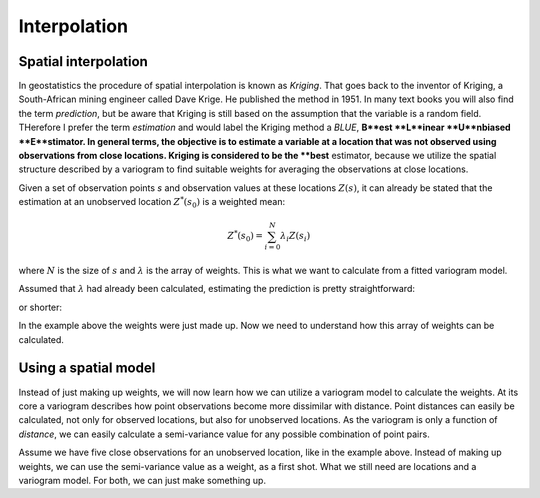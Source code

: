 =============
Interpolation
=============

Spatial interpolation
=====================

In geostatistics the procedure of spatial interpolation is 
known as *Kriging*. That goes back to the inventor of 
Kriging, a South-African mining engineer called Dave Krige. 
He published the method in 1951.
In many text books you will also find the term *prediction*, but 
be aware that Kriging is still based on the assumption 
that the variable is a random field. THerefore I prefer the 
term *estimation* and would label the Kriging method a *BLUE*,
**B**est **L**inear **U**nbiased **E**stimator.
In general terms, the objective is to estimate a variable at 
a location that was not observed using observations from 
close locations. Kriging is considered to be the **best** 
estimator, because we utilize the spatial structure 
described by a variogram to find suitable weights for 
averaging the observations at close locations.

Given a set of observation points `s` and observation 
values at these locations :math:`Z(s)`, it can already be stated
that the estimation at an unobserved location :math:`Z^{*}(s_0)` 
is a weighted mean:

.. math::

  Z^{*}(s_0) = \sum_{i=0}^N {\lambda}_i Z(s_i)
  
where :math:`N` is the size of :math:`s` and :math:`\lambda` 
is the array of weights. This is what we want to calculate 
from a fitted variogram model.

Assumed that :math:`\lambda` had already been calculated, 
estimating the prediction is pretty straightforward:

.. ipython:: python
  :supress:
  
  import numpy as np
  from scipy.spatial.distance import pdist, squareform
  
.. ipython:: python
  
  Z_s = np.array([4.2, 6.1, 0.2, 0.7, 5.2])
  lam = np.array([0.1, 0.3, 0.1, 0.1, 0.4])
  
  # calculate the weighted mean
  np.sum(Z_s * lam)
  
or shorter:

.. ipython:: python
  
  Z_s.dot(lam)

In the example above the weights were just made up. 
Now we need to understand how this array of weights 
can be calculated.

Using a spatial model
=====================

Instead of just making up weights, we will now learn 
how we can utilize a variogram model to calculate the weights.
At its core a variogram describes how point observations become 
more dissimilar with distance. Point distances can easily be calculated, 
not only for observed locations, but also for unobserved locations.
As the variogram is only a function of *distance*, we can easily 
calculate a semi-variance value for any possible combination of point
pairs. 

Assume we have five close observations for an unobserved location, 
like in the example above. Instead of making up weights, we can use 
the semi-variance value as a weight, as a first shot. 
What we still need are locations and a variogram model. For both, 
we can just make something up.

.. ipython:: python

  x = np.array([4.0, 2.0, 4.1, 0.3, 2.0])
  y = np.array([5.5, 1.2, 3.7, 2.0, 2.5])
  z = np.array([4.2, 6.1, 0.2, 0.7, 5.2])
  
  s_0 = [2., 2.]
  
  distance_matrix = pdist([s_0] + list(zip(x,y))
  
  distance_matrix
